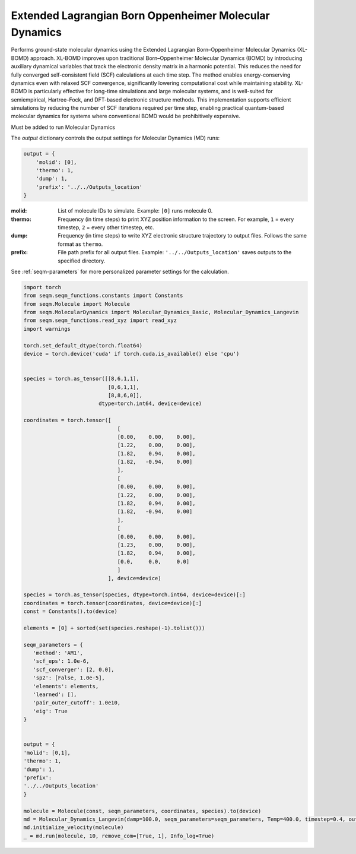 Extended Lagrangian Born Oppenheimer Molecular Dynamics
--------------------------------------------------------


Performs ground-state molecular dynamics using the Extended Lagrangian Born–Oppenheimer Molecular Dynamics (XL-BOMD) approach. XL-BOMD improves upon traditional Born–Oppenheimer Molecular Dynamics (BOMD) by introducing auxiliary dynamical variables that track the electronic density matrix in a harmonic potential. This reduces the need for fully converged self-consistent field (SCF) calculations at each time step.
The method enables energy-conserving dynamics even with relaxed SCF convergence, significantly lowering computational cost while maintaining stability. XL-BOMD is particularly effective for long-time simulations and large molecular systems, and is well-suited for semiempirical, Hartree–Fock, and DFT-based electronic structure methods.
This implementation supports efficient simulations by reducing the number of SCF iterations required per time step, enabling practical quantum-based molecular dynamics for systems where conventional BOMD would be prohibitively expensive.




Must be added to run Molecular Dynamics 


The `output` dictionary controls the output settings for Molecular Dynamics (MD) runs:

.. code-block:: python

    output = {
        'molid': [0],
        'thermo': 1,
        'dump': 1,
        'prefix': '../../Outputs_location'
    }

:molid:  
    List of molecule IDs to simulate.  
    Example: ``[0]`` runs molecule 0.

:thermo:  
    Frequency (in time steps) to print XYZ position information to the screen.  
    For example, ``1`` = every timestep, ``2`` = every other timestep, etc.

:dump:  
    Frequency (in time steps) to write XYZ electronic structure trajectory to output files.
    Follows the same format as ``thermo``.

:prefix:  
    File path prefix for all output files.  
    Example: ``'../../Outputs_location'`` saves outputs to the specified directory.



See :ref:`seqm-parameters` for more personalized parameter settings for the calculation.






.. code-block:: python

   import torch
   from seqm.seqm_functions.constants import Constants
   from seqm.Molecule import Molecule
   from seqm.MolecularDynamics import Molecular_Dynamics_Basic, Molecular_Dynamics_Langevin
   from seqm.seqm_functions.read_xyz import read_xyz
   import warnings

   torch.set_default_dtype(torch.float64)
   device = torch.device('cuda' if torch.cuda.is_available() else 'cpu')


   species = torch.as_tensor([[8,6,1,1],
                              [8,6,1,1],
                              [8,8,6,0]],
                           dtype=torch.int64, device=device)

   coordinates = torch.tensor([
                                 [
                                 [0.00,    0.00,    0.00],
                                 [1.22,    0.00,    0.00],
                                 [1.82,    0.94,    0.00],
                                 [1.82,   -0.94,    0.00]
                                 ],
                                 [
                                 [0.00,    0.00,    0.00],
                                 [1.22,    0.00,    0.00],
                                 [1.82,    0.94,    0.00],
                                 [1.82,   -0.94,    0.00]
                                 ],
                                 [
                                 [0.00,    0.00,    0.00],
                                 [1.23,    0.00,    0.00],
                                 [1.82,    0.94,    0.00],
                                 [0.0,     0.0,     0.0]
                                 ]
                              ], device=device)

   species = torch.as_tensor(species, dtype=torch.int64, device=device)[:]
   coordinates = torch.tensor(coordinates, device=device)[:]
   const = Constants().to(device)

   elements = [0] + sorted(set(species.reshape(-1).tolist()))

   seqm_parameters = {
      'method': 'AM1',
      'scf_eps': 1.0e-6,
      'scf_converger': [2, 0.0],
      'sp2': [False, 1.0e-5],
      'elements': elements,
      'learned': [],
      'pair_outer_cutoff': 1.0e10,
      'eig': True
   }


   output = {
   'molid': [0,1], 
   'thermo': 1, 
   'dump': 1, 
   'prefix': 
   '../../Outputs_location'
   }

   molecule = Molecule(const, seqm_parameters, coordinates, species).to(device)
   md = Molecular_Dynamics_Langevin(damp=100.0, seqm_parameters=seqm_parameters, Temp=400.0, timestep=0.4, output=output).to(device)
   md.initialize_velocity(molecule)
   _ = md.run(molecule, 10, remove_com=[True, 1], Info_log=True)


